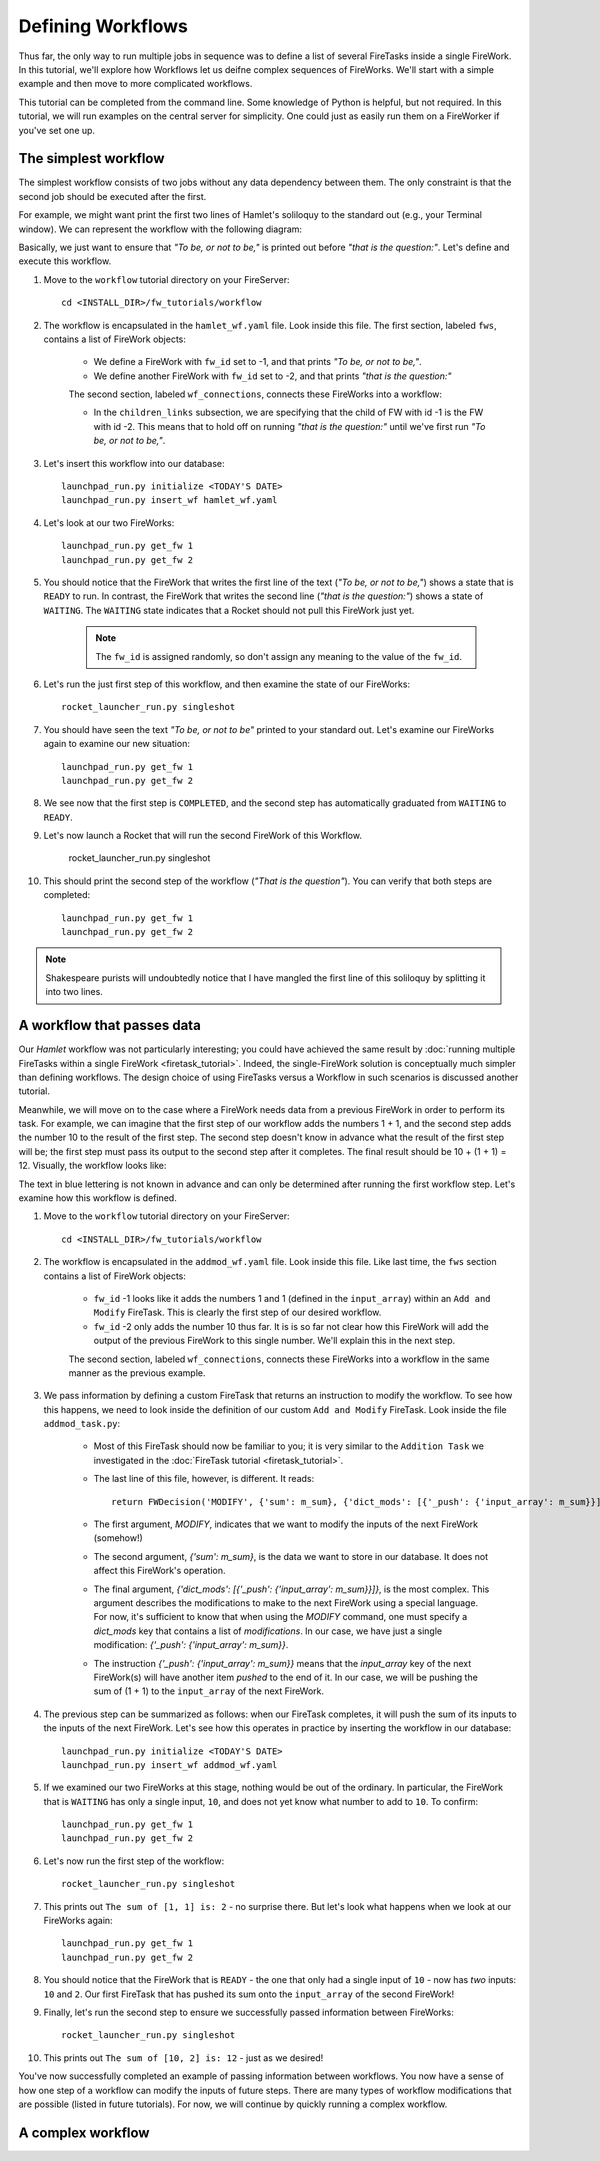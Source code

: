==================
Defining Workflows
==================

Thus far, the only way to run multiple jobs in sequence was to define a list of several FireTasks inside a single FireWork. In this tutorial, we'll explore how Workflows let us deifne complex sequences of FireWorks. We'll start with a simple example and then move to more complicated workflows.

This tutorial can be completed from the command line. Some knowledge of Python is helpful, but not required. In this tutorial, we will run examples on the central server for simplicity. One could just as easily run them on a FireWorker if you've set one up.


The simplest workflow
=====================

The simplest workflow consists of two jobs without any data dependency between them. The only constraint is that the second job should be executed after the first.

For example, we might want print the first two lines of Hamlet's soliloquy to the standard out (e.g., your Terminal window). We can represent the workflow with the following diagram:

.. image:: _static/hamlet_wf.png
   :width: 200px
   :align: center
   :alt: FireWorks

Basically, we just want to ensure that *"To be, or not to be,"* is printed out before *"that is the question:"*. Let's define and execute this workflow.

1. Move to the ``workflow`` tutorial directory on your FireServer::

    cd <INSTALL_DIR>/fw_tutorials/workflow

#. The workflow is encapsulated in the ``hamlet_wf.yaml`` file. Look inside this file. The first section, labeled ``fws``, contains a list of FireWork objects:

    * We define a FireWork with ``fw_id`` set to -1, and that prints *"To be, or not to be,"*.
    * We define another FireWork with ``fw_id`` set to -2, and that prints *"that is the question:"*

    The second section, labeled ``wf_connections``, connects these FireWorks into a workflow:

    * In the ``children_links`` subsection, we are specifying that the child of FW with id -1 is the FW with id -2. This means that to hold off on running *"that is the question:"* until we've first run *"To be, or not to be,"*.

#. Let's insert this workflow into our database::

    launchpad_run.py initialize <TODAY'S DATE>
    launchpad_run.py insert_wf hamlet_wf.yaml

#. Let's look at our two FireWorks::

    launchpad_run.py get_fw 1
    launchpad_run.py get_fw 2

#. You should notice that the FireWork that writes the first line of the text (*"To be, or not to be,"*) shows a state that is ``READY`` to run. In contrast, the FireWork that writes the second line (*"that is the question:"*) shows a state of ``WAITING``. The ``WAITING`` state indicates that a Rocket should not pull this FireWork just yet.

    .. note:: The ``fw_id`` is assigned randomly, so don't assign any meaning to the value of the ``fw_id``.

#. Let's run the just first step of this workflow, and then examine the state of our FireWorks::

    rocket_launcher_run.py singleshot

#. You should have seen the text *"To be, or not to be"* printed to your standard out. Let's examine our FireWorks again to examine our new situation::

    launchpad_run.py get_fw 1
    launchpad_run.py get_fw 2

#. We see now that the first step is ``COMPLETED``, and the second step has automatically graduated from ``WAITING`` to ``READY``.

#. Let's now launch a Rocket that will run the second FireWork of this Workflow.

    rocket_launcher_run.py singleshot

#. This should print the second step of the workflow (*"That is the question"*). You can verify that both steps are completed::

    launchpad_run.py get_fw 1
    launchpad_run.py get_fw 2

.. note:: Shakespeare purists will undoubtedly notice that I have mangled the first line of this soliloquy by splitting it into two lines.

A workflow that passes data
===========================

Our *Hamlet* workflow was not particularly interesting; you could have achieved the same result by :doc:`running multiple FireTasks within a single FireWork <firetask_tutorial>`. Indeed, the single-FireWork solution is conceptually much simpler than defining workflows. The design choice of using FireTasks versus a Workflow in such scenarios is discussed another tutorial.

Meanwhile, we will move on to the case where a FireWork needs data from a previous FireWork in order to perform its task. For example, we can imagine that the first step of our workflow adds the numbers 1 + 1, and the second step adds the number 10 to the result of the first step. The second step doesn't know in advance what the result of the first step will be; the first step must pass its output to the second step after it completes. The final result should be 10 + (1 + 1) = 12. Visually, the workflow looks like:

.. image:: _static/addmod_wf.png
   :width: 200px
   :align: center
   :alt: FireWorks

The text in blue lettering is not known in advance and can only be determined after running the first workflow step. Let's examine how this workflow is defined.

1. Move to the ``workflow`` tutorial directory on your FireServer::

    cd <INSTALL_DIR>/fw_tutorials/workflow

#. The workflow is encapsulated in the ``addmod_wf.yaml`` file. Look inside this file. Like last time, the ``fws`` section contains a list of FireWork objects:

    * ``fw_id`` -1 looks like it adds the numbers 1 and 1 (defined in the ``input_array``) within an ``Add and Modify`` FireTask. This is clearly the first step of our desired workflow.
    * ``fw_id`` -2 only adds the number 10 thus far. It is is so far not clear how this FireWork will add the output of the previous FireWork to this single number. We'll explain this in the next step.

    The second section, labeled ``wf_connections``, connects these FireWorks into a workflow in the same manner as the previous example.

#. We pass information by defining a custom FireTask that returns an instruction to modify the workflow. To see how this happens, we need to look inside the definition of our custom ``Add and Modify`` FireTask. Look inside the file ``addmod_task.py``:

    * Most of this FireTask should now be familiar to you; it is very similar to the ``Addition Task`` we investigated in the :doc:`FireTask tutorial <firetask_tutorial>`.
    * The last line of this file, however, is different. It reads::

        return FWDecision('MODIFY', {'sum': m_sum}, {'dict_mods': [{'_push': {'input_array': m_sum}}]})

    * The first argument, *MODIFY*, indicates that we want to modify the inputs of the next FireWork (somehow!)
    * The second argument, *{'sum': m_sum}*, is the data we want to store in our database. It does not affect this FireWork's operation.
    * The final argument, *{'dict_mods': [{'_push': {'input_array': m_sum}}]}*, is the most complex. This argument describes the modifications to make to the next FireWork using a special language. For now, it's sufficient to know that when using the *MODIFY* command, one must specify a *dict_mods* key that contains a list of *modifications*. In our case, we have just a single modification: *{'_push': {'input_array': m_sum}}*.
    * The instruction *{'_push': {'input_array': m_sum}}* means that the *input_array* key of the next FireWork(s) will have another item *pushed* to the end of it. In our case, we will be pushing the sum of (1 + 1) to the ``input_array`` of the next FireWork.

#. The previous step can be summarized as follows: when our FireTask completes, it will push the sum of its inputs to the inputs of the next FireWork. Let's see how this operates in practice by inserting the workflow in our database::

    launchpad_run.py initialize <TODAY'S DATE>
    launchpad_run.py insert_wf addmod_wf.yaml

#. If we examined our two FireWorks at this stage, nothing would be out of the ordinary. In particular, the FireWork that is ``WAITING`` has only a single input, ``10``, and does not yet know what number to add to ``10``. To confirm::

    launchpad_run.py get_fw 1
    launchpad_run.py get_fw 2

#. Let's now run the first step of the workflow::

    rocket_launcher_run.py singleshot

#. This prints out ``The sum of [1, 1] is: 2`` - no surprise there. But let's look what happens when we look at our FireWorks again::

    launchpad_run.py get_fw 1
    launchpad_run.py get_fw 2

#. You should notice that the FireWork that is ``READY`` - the one that only had a single input of ``10`` - now has *two* inputs: ``10`` and ``2``. Our first FireTask that has pushed its sum onto the ``input_array`` of the second FireWork!

#. Finally, let's run the second step to ensure we successfully passed information between FireWorks::

    rocket_launcher_run.py singleshot

#. This prints out ``The sum of [10, 2] is: 12`` - just as we desired!

You've now successfully completed an example of passing information between workflows. You now have a sense of how one step of a workflow can modify the inputs of future steps. There are many types of workflow modifications that are possible (listed in future tutorials). For now, we will continue by quickly running a complex workflow.

A complex workflow
==================